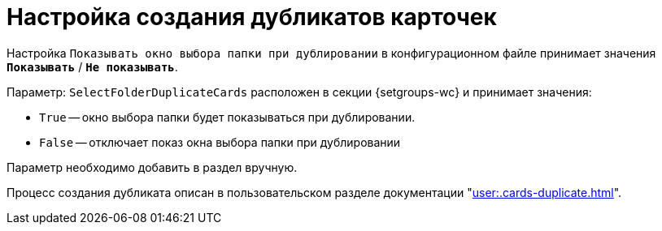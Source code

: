 = Настройка создания дубликатов карточек

Настройка `Показывать окно выбора папки при дублировании` в конфигурационном файле принимает значения `*Показывать*` / `*Не показывать*`.

Параметр: `SelectFolderDuplicateCards` расположен в секции {setgroups-wc} и принимает значения:

* `True` -- окно выбора папки будет показываться при дублировании.
* `False` -- отключает показ окна выбора папки при дублировании

Параметр необходимо добавить в раздел вручную.

Процесс создания дубликата описан в пользовательском разделе документации "xref:user:.cards-duplicate.adoc[]".
